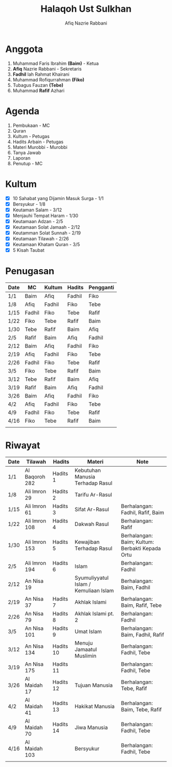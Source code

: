 #+title:     Halaqoh Ust Sulkhan
#+author:    Afiq Nazrie Rabbani
#+email:     afnazrie@gmail.com

* Anggota
1. Muhammad Faris Ibrahim *(Baim)* - Ketua
2. *Afiq* Nazrie Rabbani - Sekretaris
3. *Fadhil* lah Rahmat Khairani
4. Muhammad Rofiqurrahman *(Fiko)*
5. Tubagus Fauzan *(Tebe)*
6. Muhammad *Rafif* Azhari

* Agenda
1. Pembukaan - MC
2. Quran
3. Kultum - Petugas
4. Hadits Arbain - Petugas
5. Materi Murobbi - Murobbi
6. Tanya Jawab
7. Laporan
8. Penutup - MC

* Kultum
- [X] 10 Sahabat yang Dijamin Masuk Surga - 1/1
- [X] Bersyukur - 1/8
- [X] Keutaman Salam - 3/12
- [X] Menjauhi Tempat Haram - 1/30
- [X] Keutamaan Adzan - 2/5
- [X] Keutamaan Solat Jamaah - 2/12
- [X] Keutamman Solat Sunnah - 2/19
- [X] Keutamaan Tilawah - 2/26
- [X] Keutamaan Khatam Quran - 3/5
- [X] 5 Kisah Taubat

* Penugasan
|------+--------+--------+--------+-----------|
| Date | MC     | Kultum | Hadits | Pengganti |
|------+--------+--------+--------+-----------|
| 1/1  | Baim   | Afiq   | Fadhil | Fiko      |
| 1/8  | Afiq   | Fadhil | Fiko   | Tebe      |
| 1/15 | Fadhil | Fiko   | Tebe   | Rafif     |
| 1/22 | Fiko   | Tebe   | Rafif  | Baim      |
| 1/30 | Tebe   | Rafif  | Baim   | Afiq      |
| 2/5  | Rafif  | Baim   | Afiq   | Fadhil    |
| 2/12 | Baim   | Afiq   | Fadhil | Fiko      |
| 2/19 | Afiq   | Fadhil | Fiko   | Tebe      |
| 2/26 | Fadhil | Fiko   | Tebe   | Rafif     |
| 3/5  | Fiko   | Tebe   | Rafif  | Baim      |
| 3/12 | Tebe   | Rafif  | Baim   | Afiq      |
| 3/19 | Rafif  | Baim   | Afiq   | Fadhil    |
| 3/26 | Baim   | Afiq   | Fadhil | Fiko      |
| 4/2  | Afiq   | Fadhil | Fiko   | Tebe      |
| 4/9  | Fadhil | Fiko   | Tebe   | Rafif     |
| 4/16 | Fiko   | Tebe   | Rafif  | Baim      |
|      |        |        |        |           |
|------+--------+--------+--------+-----------|

* Riwayat
|------+----------------+-----------+---------------------------------------+-------------------------------------------------|
| Date | Tilawah        | Hadits    | Materi                                | Note                                            |
|------+----------------+-----------+---------------------------------------+-------------------------------------------------|
| 1/1  | Al Baqoroh 282 | Hadits 1  | Kebutuhan Manusia Terhadap Rasul      |                                                 |
| 1/8  | Ali Imron 29   | Hadits 2  | Tarifu Ar-Rasul                       |                                                 |
| 1/15 | Ali Imron 61   | Hadits 3  | Sifat Ar-Rasul                        | Berhalangan: Fadhil, Rafif, Baim                |
| 1/22 | Ali Imron 108  | Hadits 4  | Dakwah Rasul                          | Berhalangan: Rafif                              |
| 1/30 | Ali Imron 153  | Hadits 5  | Kewajiban Terhadap Rasul              | Berhalangan: Baim; Kultum: Berbakti Kepada Ortu |
| 2/5  | Ali Imron 194  | Hadits 6  | Islam                                 | Berhalangan: Fadhil                             |
| 2/12 | An Nisa 19     |           | Syumuliyyatul Islam / Kemuliaan Islam | Berhalangan: Baim, Fadhil                       |
| 2/19 | An Nisa 37     | Hadits 7  | Akhlak Islami                         | Berhalangan: Baim, Rafif, Tebe                  |
| 2/26 | An Nisa 79     | Hadits 8  | Akhlak Islami pt. 2                   | Berhalangan: Fadhil                             |
| 3/5  | An Nisa 101    | Hadits 9  | Umat Islam                            | Berhalangan: Baim, Fadhil, Rafif                |
| 3/12 | An Nisa 134    | Hadits 10 | Menuju Jamaatul Muslimin              | Berhalangan: Fadhil, Tebe                       |
| 3/19 | An Nisa 175    | Hadits 11 |                                       | Berhalangan: Fadhil, Tebe                       |
| 3/26 | Al Maidah 17   | Hadits 12 | Tujuan Manusia                        | Berhalangan: Tebe, Rafif                        |
| 4/2  | Al Maidah 41   | Hadits 13 | Hakikat Manusia                       | Berhalangan: Baim, Tebe, Rafif                  |
| 4/9  | Al Maidah 70   | Hadits 14 | Jiwa Manusia                          | Berhalangan: Fadhil, Tebe                       |
| 4/16 | Al Maidah 103  |           | Bersyukur                             | Berhalangan: Fadhil, Tebe                       |
|      |                |           |                                       |                                                 |
|------+----------------+-----------+---------------------------------------+-------------------------------------------------|
